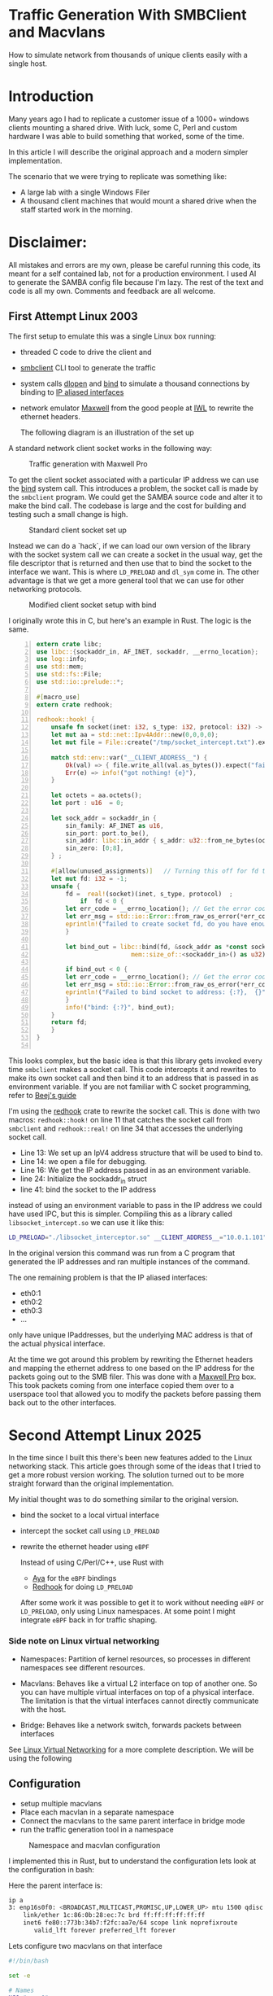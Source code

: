 * Traffic Generation With SMBClient and Macvlans
:PROPERTIES:
:ID:       5354aa94-4145-4d35-92f1-c1d6de4c4acb
#+OPTIONS: num:nil
:END:

How to simulate network from thousands of unique clients easily with a single
host. 

* Introduction
Many years ago I had to replicate a customer issue of a  1000+ windows
clients mounting a shared drive. With luck, some
C, Perl and custom hardware I was able to build something that
worked, some of the time.

In this article I will describe the original approach and
a modern simpler implementation.

The scenario that we were trying to replicate was something like:
- A large lab with a single Windows Filer
- A thousand client machines that would mount a shared drive when the staff 
  started work in the morning.

* Disclaimer:
All mistakes and errors are my own, please be careful running this code, its
meant for a self contained lab, not for a production environment.
I used AI to generate the SAMBA config file because I'm lazy. The rest of the
text and code is all my own. Comments and feedback are all welcome.
  

** First Attempt Linux 2003 

 The first setup to emulate this was a single Linux box running:
 - threaded C code to drive the client and
 - [[https://linux.die.net/man/1/smbclient][smbclient]] CLI tool to generate the traffic
 - system calls [[https://man7.org/linux/man-pages/man3/dlopen.3.html][dlopen]] and [[https://man7.org/linux/man-pages/man2/bind.2.html][bind]] to simulate a thousand connections by binding to
   [[https://docs.kernel.org/networking/alias.html][IP aliased interfaces]]
 - network emulator [[https://www.iwl.com/products/maxwell-pro][Maxwell]] from the good people at [[https://www.iwl.com/][IWL]] to rewrite the ethernet
   headers.

  The following diagram is an illustration of the set up
A standard network client socket works in the following way:

#+CAPTION: Traffic generation with Maxwell Pro
#+NAME:   fig:config001
[[./images/maxwell.png]]

To get the client socket associated with a particular IP address we
can use the [[https://man7.org/linux/man-pages/man2/bind.2.html][bind]] system call. This introduces a problem, the socket call is
made by the =smbclient= program. We could get the SAMBA source code and alter it
to make the bind call. The codebase is large and the cost for building
and testing such a small change is high. 

#+CAPTION: Standard client socket set up
#+NAME:   fig:system002
[[./images/client.png]]

Instead we can do a `hack`, if we can load
our own version of the library with the socket system call we can create a
socket in the usual way, get the file descriptor that is returned and then use
that to bind the socket to the interface we want. This is where =LD_PRELOAD= and
=dl_sym= come in.
The other advantage is that we get a more general tool that we can use for other
networking protocols.

#+CAPTION: Modified client socket setup with bind
#+NAME:   fig:clientbind003
[[./images/clientbind.png]]

I originally wrote this in C, but here's an example in Rust. The logic is the same.
#+begin_src rust -n
extern crate libc;
use libc::{sockaddr_in, AF_INET, sockaddr, __errno_location};
use log::info;
use std::mem;
use std::fs::File;
use std::io::prelude::*;

#[macro_use]
extern crate redhook;

redhook::hook! {
    unsafe fn socket(inet: i32, s_type: i32, protocol: i32) -> i32 => my_socket {
	let mut aa = std::net::Ipv4Addr::new(0,0,0,0);
	let mut file = File::create("/tmp/socket_intercept.txt").expect("failed to create file");
	
	match std::env::var("__CLIENT_ADDRESS__") {
	    Ok(val) => { file.write_all(val.as_bytes()).expect("failed to write file"); aa = val.parse::<std::net::Ipv4Addr>().unwrap();},
	    Err(e) => info!("got nothing! {e}"),
	}

	let octets = aa.octets();
	let port : u16  = 0;
	
	let sock_addr = sockaddr_in {
	    sin_family: AF_INET as u16,
	    sin_port: port.to_be(),
	    sin_addr: libc::in_addr { s_addr: u32::from_ne_bytes(octets) },
	    sin_zero: [0;8],
	} ;

	#[allow(unused_assignments)]   // Turning this off for fd that is assigned in unsafe block
	let mut fd: i32 = -1;
	unsafe {
	    fd =  real!(socket)(inet, s_type, protocol)  ;
            if  fd < 0 {
		let err_code = __errno_location(); // Get the error code
		let err_msg = std::io::Error::from_raw_os_error(*err_code);
		eprintln!("failed to create socket fd, do you have enough fds? {}", err_msg);
	    }

	    let bind_out = libc::bind(fd, &sock_addr as *const sockaddr_in as *const sockaddr,
	     			      mem::size_of::<sockaddr_in>() as u32);

	    if bind_out < 0 {
		let err_code = __errno_location(); // Get the error code
		let err_msg = std::io::Error::from_raw_os_error(*err_code);
		eprintln!("Failed to bind socket to address: {:?},  {}", octets, err_msg);
	    }
	    info!("bind: {:?}", bind_out);
	}
	return fd;
    }
}

#+end_src

This looks complex, but the basic idea is that this library gets invoked
every time =smbclient= makes a socket call. This code intercepts it and rewrites to
make its own socket call and then bind it to an address that is passed in as
environment variable.
If you are not familiar with C socket programming, refer to  [[https://beej.us/guide/bgnet/html/split/system-calls-or-bust.html#socket][Beej's guide]]

I'm using the [[https://github.com/geofft/redhook][redhook]] crate to rewrite the socket call. This is done with two
macros: =redhook::hook!= on line 11 that catches the socket call from =smbclient=
and =redhook::real!= on line 34 that accesses the underlying socket call.

- Line 13: We set up an IpV4 address structure that will be used to bind to.
- Line 14: we open a file for debugging.
- Line 16: We get the IP address passed in as an environment variable.
- line 24: Initialize the sockaddr_in struct
- line 41: bind the socket to the IP address 

instead of using an environment variable to pass in the IP address we could have
used IPC, but this is simpler.  
Compiling this as a library called =libsocket_intercept.so= we can use it like
this:
#+begin_src sh
   LD_PRELOAD="./libsocket_interceptor.so" __CLIENT_ADDRESS__="10.0.1.101" /usr/bin/smbclient -Uguest -N //10.0.1.11/public  -c 'get "test_file.txt"'
#+end_src

In the original version this command was run from a C program that generated the
IP addresses and ran multiple instances of the command.

The one remaining problem is that the IP aliased interfaces:
- eth0:1
- eth0:2
- eth0:3
- ...
  
only have unique IPaddresses, but the underlying MAC address is that of the
actual physical interface.

At the time we got around this problem by rewriting the Ethernet headers and
mapping the ethernet address to one based on the IP address for the packets
going out to the SMB filer.  This was done with a [[https://www.iwl.com/products/maxwell-pro][Maxwell Pro]] box.   This took
packets coming from one interface copied them over to a userspace tool that
allowed you to modify the packets before passing them back out to the other
interfaces.

* Second Attempt Linux 2025 

In the time since I built this there's been new features added to the Linux
networking stack. This article goes through some of the ideas that I tried to
get a more robust version working. The solution turned out to be more  
straight forward than the original implementation.

My initial thought was to do something similar to the original version.
- bind the socket to a local virtual interface
- intercept the socket call using =LD_PRELOAD=
- rewrite the ethernet header using =eBPF=

 Instead of using C/Perl/C++, use Rust with
  - [[https://aya-rs.dev/][Aya]] for the =eBPF= bindings
  - [[https://github.com/geofft/redhook][Redhook]] for doing =LD_PRELOAD=

  After some work it was possible to get it to work without needing
   =eBPF= or =LD_PRELOAD=, only using Linux namespaces. At some point I might
   integrate =eBPF= back in for traffic shaping. 

  
*** Side note on Linux virtual networking

- Namespaces: Partition of kernel resources, so processes in different
  namespaces see different resources. 

- Macvlans: Behaves like a virtual L2 interface on top of another one. So you
  can have multiple virtual interfaces on top of a physical interface. The
  limitation is that the virtual interfaces cannot directly communicate with the host.

- Bridge: Behaves like a network switch, forwards packets between interfaces

See [[https://developers.redhat.com/blog/2018/10/22/introduction-to-linux-interfaces-for-virtual-networking#][Linux Virtual Networking]] for a more complete description.
We will be using the following


** Configuration
-  setup multiple macvlans
- Place each macvlan in a separate namespace
- Connect the macvlans to the same parent interface in bridge mode
- run the traffic generation tool in a namespace

#+CAPTION: Namespace and macvlan configuration
#+NAME:   fig:namespaces004
 [[./images/namespace.png]]

I implemented this in Rust, but to understand the configuration lets look at
the configuration in bash:

Here the parent interface is:
#+begin_src sh
ip a
3: enp16s0f0: <BROADCAST,MULTICAST,PROMISC,UP,LOWER_UP> mtu 1500 qdisc mq state UP group default qlen 1000
    link/ether 1c:86:0b:28:ec:7c brd ff:ff:ff:ff:ff:ff
    inet6 fe80::773b:34b7:f2fc:aa7e/64 scope link noprefixroute 
       valid_lft forever preferred_lft forever
 #+end_src
 

Lets configure two  macvlans  on that interface
  #+begin_src sh
    #!/bin/bash

    set -e

    # Names
    NS0="myns0"
    NS1="myns1"

    MACVLAN0="macvlan0"
    MACVLAN1="macvlan1"

    PARENT_IF="enp16s0f0"
    MACVLAN_IP0="192.168.56.10/24"
    MACVLAN_IP1="192.168.56.11/24"    

    # Clean up if re-running
    # ip netns del $NS 2>/dev/null || true
    #ip link del $MACVLAN 2>/dev/null || true

    # Create namespace
    ip netns add $NS0
    ip netns add $NS1    

    # Create macvlan in bridge mode
    ip link add $MACVLAN0 link $PARENT_IF type macvlan mode bridge
    ip link set $MACVLAN0 netns $NS0

    ip link add $MACVLAN1 link $PARENT_IF type macvlan mode bridge
    ip link set $MACVLAN1 netns $NS1

    # Assign IPs to macvlans and bring them up
    ip netns exec $NS0 ip addr add $MACVLAN_IP0 dev $MACVLAN0
    ip netns exec $NS0 ip link set $MACVLAN0 up
    ip netns exec $NS0 ip link set lo up

    ip netns exec $NS1 ip addr add $MACVLAN_IP1 dev $MACVLAN1
    ip netns exec $NS1 ip link set $MACVLAN1 up
    ip netns exec $NS1 ip link set lo up

    # Set default route (optional, if accessing external network)
    ip netns exec $NS0 ip route add default dev $MACVLAN0
    ip netns exec $NS1 ip route add default dev $MACVLAN1

#+end_src

Verify that the macvlans came up, checking the respective namespaces:
#+begin_src sh
  sudo ip netns exec myns0 ip a
  104: macvlan0@if3: <BROADCAST,MULTICAST,UP,LOWER_UP> mtu 1500 qdisc noqueue state UP group default qlen 1000
  link/ether b6:16:ca:59:9b:4c brd ff:ff:ff:ff:ff:ff link-netnsid 0
  inet 192.168.56.10/24 scope global macvlan0
  valid_lft forever preferred_lft forever
  inet6 fe80::b416:caff:fe59:9b4c/64 scope link 
  valid_lft forever preferred_lft forever

   sudo ip netns exec myns1 ip a
   105: macvlan1@if3: <BROADCAST,MULTICAST,UP,LOWER_UP> mtu 1500 qdisc noqueue state UP group default qlen 1000
   link/ether ca:26:70:ca:6d:c6 brd ff:ff:ff:ff:ff:ff link-netnsid 0
   inet 192.168.56.11/24 scope global macvlan1
   valid_lft forever preferred_lft forever
   inet6 fe80::c826:70ff:feca:6dc6/64 scope link 
   valid_lft forever preferred_lft forever

#+end_src

I have a system connected via ethernet cable to this interface at =192.168.56.20=.
We can verify that its working by running ping in the respective namespaces:

#+begin_src sh
  sudo ip netns exec myns0 ping 192.168.56.20
  PING 192.168.56.20 (192.168.56.20) 56(84) bytes of data.
  64 bytes from 192.168.56.20: icmp_seq=1 ttl=64 time=0.728 ms
  64 bytes from 192.168.56.20: icmp_seq=2 ttl=64 time=0.681 ms
  64 bytes from 192.168.56.20: icmp_seq=3 ttl=64 time=0.689 ms
  64 bytes from 192.168.56.20: icmp_seq=4 ttl=64 time=0.692 ms
  --- 192.168.56.20 ping statistics ---
  4 packets transmitted, 4 received, 0% packet loss, time 3051ms
  rtt min/avg/max/mdev = 0.681/0.697/0.728/0.018 ms

  steve@tabriz:~/test$ sudo ip netns exec myns1 ping 192.168.56.20
  PING 192.168.56.20 (192.168.56.20) 56(84) bytes of data.
  64 bytes from 192.168.56.20: icmp_seq=1 ttl=64 time=0.665 ms
  64 bytes from 192.168.56.20: icmp_seq=2 ttl=64 time=0.351 ms
  64 bytes from 192.168.56.20: icmp_seq=3 ttl=64 time=0.692 ms
  64 bytes from 192.168.56.20: icmp_seq=4 ttl=64 time=0.696 ms
  --- 192.168.56.20 ping statistics ---
  4 packets transmitted, 4 received, 0% packet loss, time 3105ms
  rtt min/avg/max/mdev = 0.351/0.601/0.696/0.144 ms
#+end_src

Then we can check whats happening using wireshark running on the host that was
being pinged:

[[./images/pcap001.png]]

[[./images/pcap002.png]]

Comparing the two images we can see that the packets from =192.168.56.10= and
192.168.56.11 are coming from different MAC addresses:
- =b6:16:ca:59:9b:4c=
- =ca:26:70:ca:6d:c6=

Clean up 
#+begin_src sh
  ip netns del $NS0
  ip netns del $NS1  

#+end_src

** Interim Summary
We have prototype where we can send packets that appear to be coming
from an arbitrary number of hosts .
The next step is to use this idea to build a program that will set up the
configuration and  run a specified number of connections.
The original spec called for at least one thousand unique concurrent
connections. This would be possible using the shell, but will be easier to
manage with a more fully featured language. 

I chose Rust, but any other language like Python or Golang would work.

** Rust Implementation
:PROPERTIES:
:ID:       d111dc63-6542-4284-9105-7d324c8d832e
:END:
Implementing in Rust allows us to use Rust's Tokio runtime to spawn huge numbers
of =smbclient= instances. We can also use crates that make working with large
numbers of network connections easier.

#+begin_src rust -n  
#[derive(Debug, Clone)]
struct LocalConfig {
    hosts: Ipv4AddrRange,
    count: usize,
    interface: String,
    cidr_suffix: String,
    base_namespace: String,
}

async fn spawn_task(config: LocalConfig, smb_address: Ipv4Addr, filename: &String) {
    let (tx, rx) = flume::bounded(10);

    for (idx, _ii) in config.hosts.enumerate() {
        let tx = tx.clone();
        let namespace_ii = format!("{}{}", config.base_namespace, idx);
        let add = format!("//{}/public/", smb_address);
        let ff = format!("get {}", filename);

        // Convert address string to Ipv4Addr
        task::spawn(async move {
            let output = Command::new("/usr/sbin/ip")
                .arg("netns")
                .arg("exec")
                .arg(namespace_ii)
                .arg("smbclient")
                .arg("-Uguest")
                .arg("-N")
                .arg(add)
                .arg(smb_address.to_string())
                .arg("-c")
                .arg(ff)
                //.env("LD_PRELOAD", "./libsocket_interceptor.so" )
                //.env("__CLIENT_ADDRESS__", &ii.to_string())
                .output()
                .await;

            match output {
                Ok(out) => {
                    println!(
                        "stdout: {:?}\n  stderr{:?}",
                        str::from_utf8(&out.stdout),
                        str::from_utf8(&out.stderr)
                    );
                    tx.send_async(0).await.unwrap();
                }
                Err(e) => {
                    eprintln!("could not format the command: {}", e);
                }
            }
        });
    }
    drop(tx);

    for ii in 0..config.count {
        let message = rx.recv().unwrap();
        println!("Task {ii} completed with output: {:?}", message);
    }
}
#+end_src

- Line 2 LocalConfig struct puts some parameters together:
  -  =hosts=: of type [[https://docs.rs/ipnet/latest/ipnet/struct.Ipv4AddrRange.html][Ipv4AddrRange]] an iterator over a range of IPv4 addresses
  - =interface=: the underlying network interface
  - =cidr_suffix=: IpV4AddRange needs [[https://en.wikipedia.org/wiki/Classless_Inter-Domain_Routing][CIDR]] to know how many hosts in the subnet
  - =base_namespace=: The prefix for the namespaces that will be created. 
- line 10: Run the =smbclient= command using Tokio to spawn concurrent tasks each
  running in its own namespace over unique IP and MAC addresses.

 Running this with two instances:
 #+begin_src sh
sudo ./traffic-runner -a 192.168.56.20 -f test_file.zero -i enp16s0f0 -n foo -b 192.168.56.30 -e 192.168.56.31  -c 24
Task 0 completed with output: 0
Task 1 completed with output: 0
deleting interface: macvlan0
deleting interface: macvlan1
 #+end_src

#+CAPTION: Packet Dump for two clients from the server
#+NAME:   fig:dump_003
[[./images/pcap003.png]]


 Running with 51 interfaces
 #+begin_src  sh
   sudo ./traffic-runner -a 192.168.56.20 -f test_file.zero -i enp16s0f0 -n foo -b 192.168.56.40 -e 192.168.56.91  -c 24
   Task 0 completed with output: 0 
   Task 1 completed with output: 0 
   Task 2 completed with output: 0
   ...
   Task 50 completed with output: 0
   Task 51 completed with output: 0
   deleting interface: macvlan0
   deleting interface: macvlan1
   ...
   deleting interface: macvlan50
   deleting interface: macvlan51

 #+end_src

#+CAPTION: Packet Dump for fifty one clients from the server
#+NAME:   fig:dump_004
[[./images/pcap004.png]]


At this point we have basic traffic generation coming from multiple clients. We
can add further tools to validate the files that are brought over using a
checksum. For now let's leave that as an exercise for the motivated reader or as
a possible further article.
It should be easy to switch out =smbclient=  for another traffic generation tool,
for example =ab=

Source Code: [[https://github.com/stevelatif/traffic-generator/tree/main/traffic-runner][Here]]
